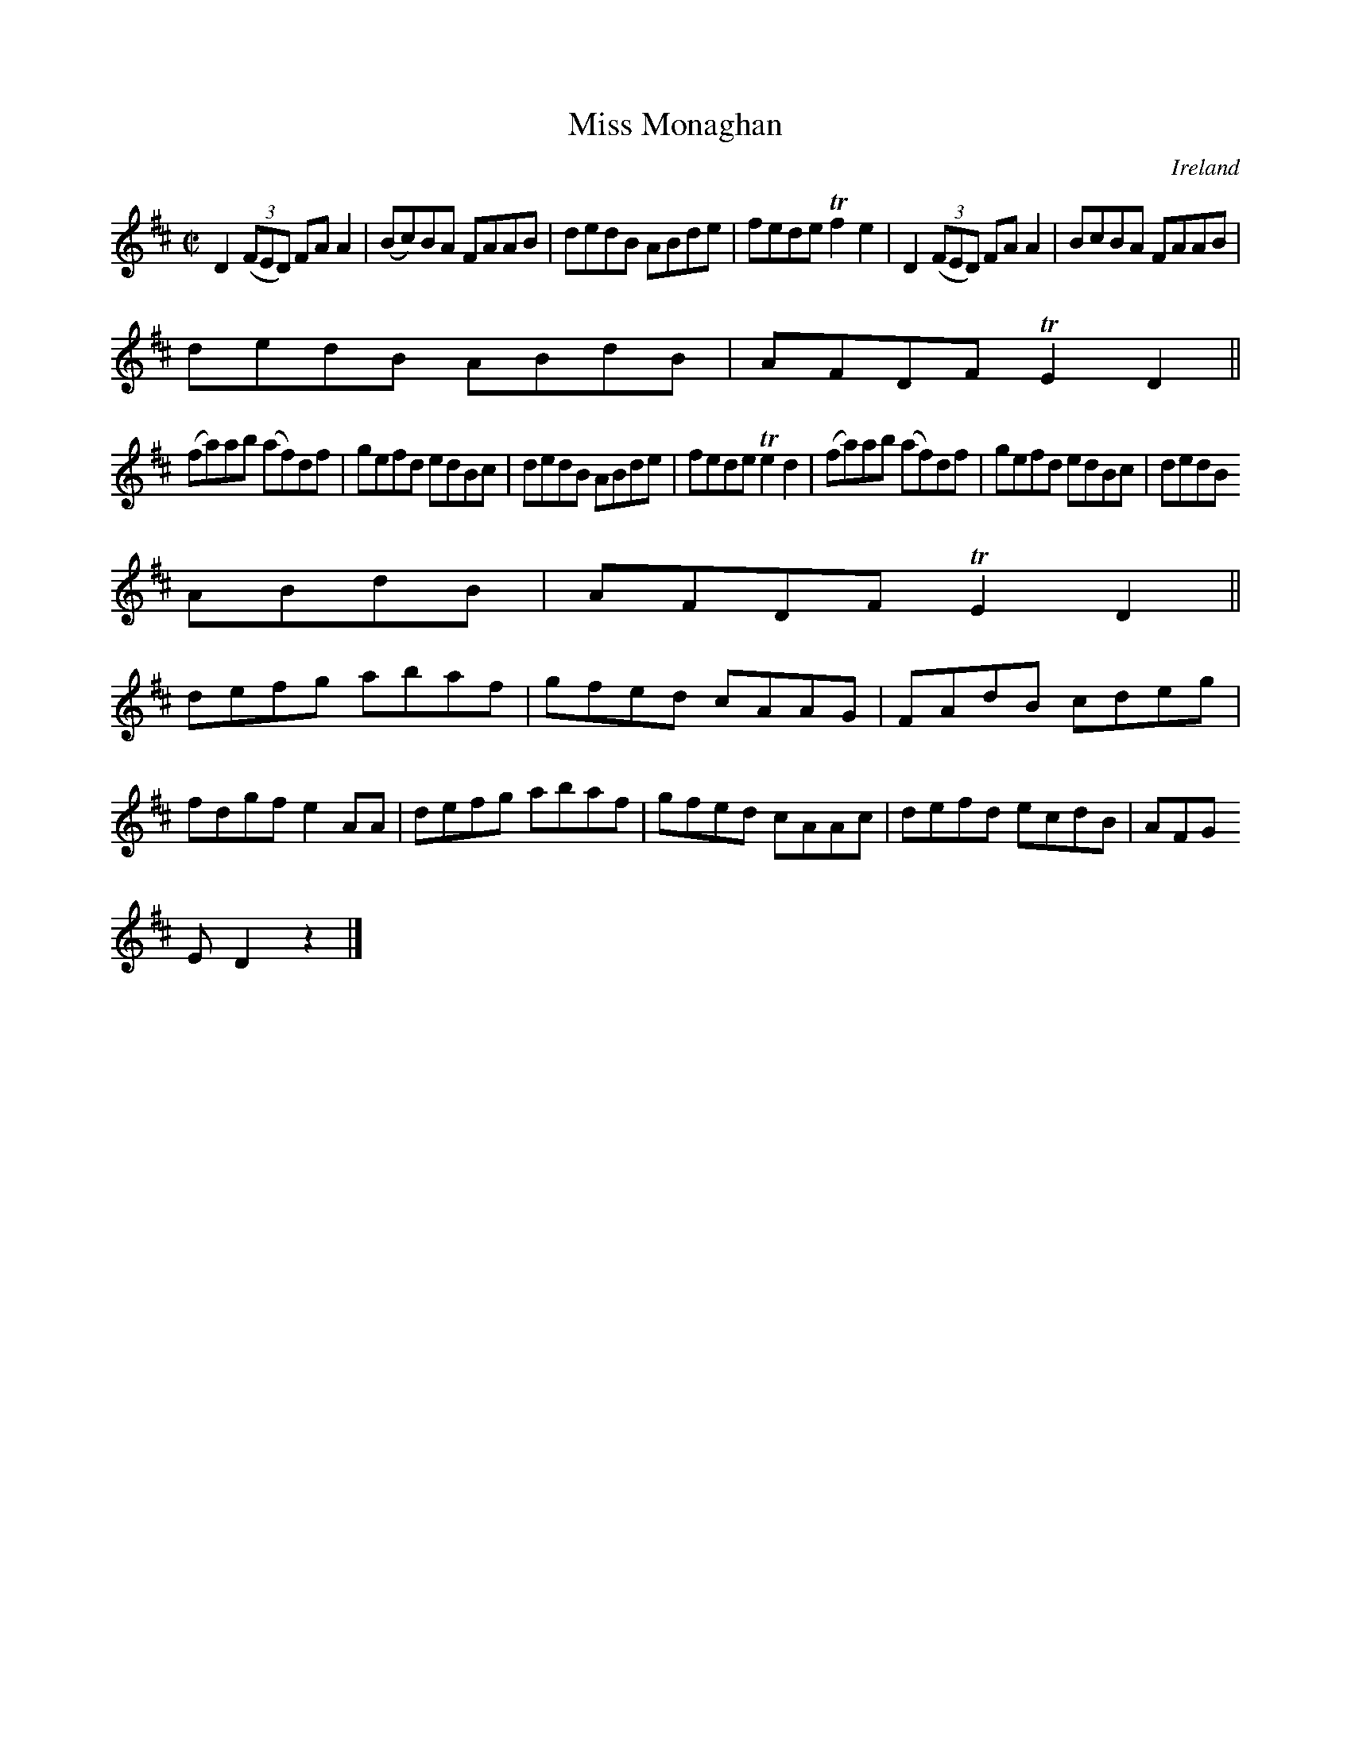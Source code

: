 X:575
T:Miss Monaghan
N:anon.
O:Ireland
B:Francis O'Neill: "The Dance Music of Ireland" (1907) no. 575
R:Reel
Z:Transcribed by Frank Nordberg - http://www.musicaviva.com
N:Music Aviva - The Internet center for free sheet music downloads
M:C|
L:1/8
K:D
D2(3(FED) FAA2|(Bc)BA FAAB|dedB ABde|fede Tf2e2|D2(3(FED) FAA2|BcBA FAAB|
dedB ABdB|AFDF TE2D2||
(fa)ab (af)df|gefd edBc|dedB ABde|fede Te2d2|(fa)ab (af)df|gefd edBc|dedB
 ABdB|AFDF TE2D2||
defg abaf|gfed cAAG|FAdB cdeg|fdgf e2AA|defg abaf|gfed cAAc|defd ecdB|AFG
ED2 z2|]

